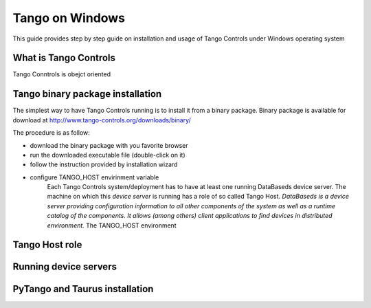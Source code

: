 .. Guide on how-to isntall Tango Controls on Windows

Tango on Windows
================

This guide provides step by step guide on installation and usage of Tango Controls under Windows operating system

What is Tango Controls
----------------------

Tango Conntrols is obejct oriented

Tango binary package installation
---------------------------------

The simplest way to have Tango Controls running is to install it from a binary package. Binary package is available for
download at http://www.tango-controls.org/downloads/binary/

The procedure is as follow:

- download the binary package with you favorite browser
- run the downloaded executable file (double-click on it)
- follow the instruction provided by installation wizard
- configure TANGO_HOST envirinment variable
    Each Tango Controls system/deployment has to have at least one running DataBaseds device server. The machine on which
    this *device server* is running has a role of so called Tango Host. *DataBaseds is a device server providing
    configuration information to all other components of the system as well as a runtime catalog of the components. It
    allows (among others) client applications to find devices in distributed environment.*
    The TANGO_HOST environment



Tango Host role
---------------

Running device servers
----------------------

PyTango and Taurus installation
-------------------------------
